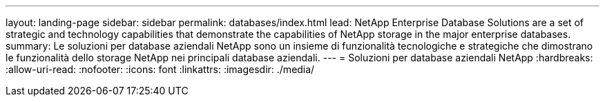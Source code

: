 ---
layout: landing-page 
sidebar: sidebar 
permalink: databases/index.html 
lead: NetApp Enterprise Database Solutions are a set of strategic and technology capabilities that demonstrate the capabilities of NetApp storage in the major enterprise databases. 
summary: Le soluzioni per database aziendali NetApp sono un insieme di funzionalità tecnologiche e strategiche che dimostrano le funzionalità dello storage NetApp nei principali database aziendali. 
---
= Soluzioni per database aziendali NetApp
:hardbreaks:
:allow-uri-read: 
:nofooter: 
:icons: font
:linkattrs: 
:imagesdir: ./media/


